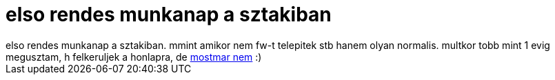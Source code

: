 = elso rendes munkanap a sztakiban

:slug: elso_rendes_munkanap_a_sztakiban
:category: munka
:tags: hu
:date: 2006-11-27T16:16:13Z
++++
elso rendes munkanap a sztakiban. mmint amikor nem fw-t telepitek stb hanem olyan normalis. multkor tobb mint 1 evig megusztam, h felkeruljek a honlapra, de <a href="http://dsd.sztaki.hu/people/miklos_vajna/en" target="_self">mostmar nem</a> :)
++++
